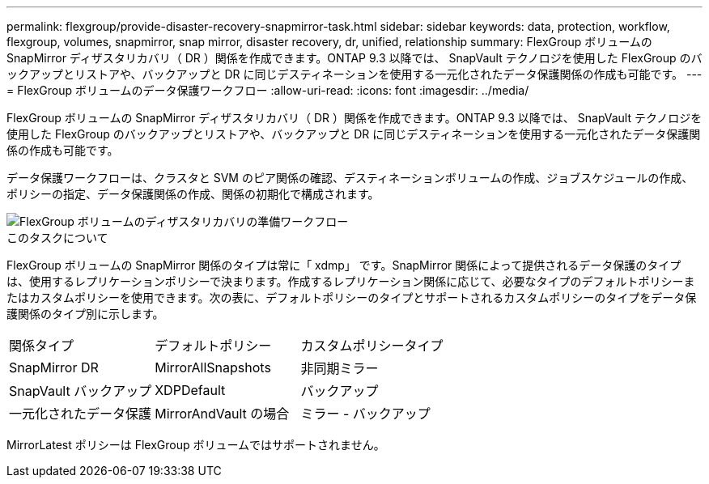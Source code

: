---
permalink: flexgroup/provide-disaster-recovery-snapmirror-task.html 
sidebar: sidebar 
keywords: data, protection, workflow, flexgroup, volumes, snapmirror, snap mirror, disaster recovery, dr, unified, relationship 
summary: FlexGroup ボリュームの SnapMirror ディザスタリカバリ（ DR ）関係を作成できます。ONTAP 9.3 以降では、 SnapVault テクノロジを使用した FlexGroup のバックアップとリストアや、バックアップと DR に同じデスティネーションを使用する一元化されたデータ保護関係の作成も可能です。 
---
= FlexGroup ボリュームのデータ保護ワークフロー
:allow-uri-read: 
:icons: font
:imagesdir: ../media/


[role="lead"]
FlexGroup ボリュームの SnapMirror ディザスタリカバリ（ DR ）関係を作成できます。ONTAP 9.3 以降では、 SnapVault テクノロジを使用した FlexGroup のバックアップとリストアや、バックアップと DR に同じデスティネーションを使用する一元化されたデータ保護関係の作成も可能です。

データ保護ワークフローは、クラスタと SVM のピア関係の確認、デスティネーションボリュームの作成、ジョブスケジュールの作成、ポリシーの指定、データ保護関係の作成、関係の初期化で構成されます。

image::../media/flexgroups-data-protection-workflow.gif[FlexGroup ボリュームのディザスタリカバリの準備ワークフロー]

.このタスクについて
FlexGroup ボリュームの SnapMirror 関係のタイプは常に「 xdmp」 です。SnapMirror 関係によって提供されるデータ保護のタイプは、使用するレプリケーションポリシーで決まります。作成するレプリケーション関係に応じて、必要なタイプのデフォルトポリシーまたはカスタムポリシーを使用できます。次の表に、デフォルトポリシーのタイプとサポートされるカスタムポリシーのタイプをデータ保護関係のタイプ別に示します。

|===


| 関係タイプ | デフォルトポリシー | カスタムポリシータイプ 


 a| 
SnapMirror DR
 a| 
MirrorAllSnapshots
 a| 
非同期ミラー



 a| 
SnapVault バックアップ
 a| 
XDPDefault
 a| 
バックアップ



 a| 
一元化されたデータ保護
 a| 
MirrorAndVault の場合
 a| 
ミラー - バックアップ

|===
MirrorLatest ポリシーは FlexGroup ボリュームではサポートされません。
